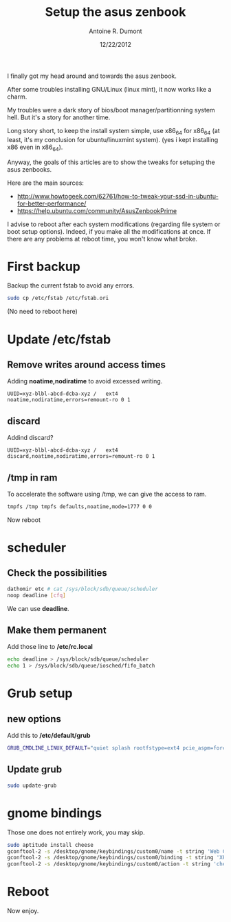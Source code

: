 #+TITLE: Setup the asus zenbook
#+AUTHOR: Antoine R. Dumont
#+OPTIONS:
#+TAGS: setup GNU/Linux asus zenbook
#+CATEGORY: install setup
#+DESCRIPTION: Small steps to setup my asus zenbook
#+DATE: 12/22/2012

I finally got my head around and towards the asus zenbook.

After some troubles installing GNU/Linux (linux mint), it now works like a charm.

My troubles were a dark story of bios/boot manager/partitionning system hell.
But it's a story for another time.

Long story short, to keep the install system simple, use x86_64 for x86_64 (at least, it's my conclusion for ubuntu/linuxmint system).
(yes i kept installing x86 even in x86_64).

Anyway, the goals of this articles are to show the tweaks for setuping the asus zenbooks.

Here are the main sources:
- http://www.howtogeek.com/62761/how-to-tweak-your-ssd-in-ubuntu-for-better-performance/
- https://help.ubuntu.com/community/AsusZenbookPrime

I advise to reboot after each system modifications (regarding file system or boot setup options).
Indeed, if you make all the modifications at once.
If there are any problems at reboot time, you won't know what broke.

* First backup

Backup the current fstab to avoid any errors.

#+begin_src sh
sudo cp /etc/fstab /etc/fstab.ori
#+end_src

(No need to reboot here)
* Update */etc/fstab*

** Remove writes around access times

Adding *noatime,nodiratime* to avoid excessed writing.

#+begin_src fstab
UUID=xyz-blbl-abcd-dcba-xyz /   ext4    noatime,nodiratime,errors=remount-ro 0 1
#+end_src

** discard

Addind discard?

#+begin_src fstab
UUID=xyz-blbl-abcd-dcba-xyz /   ext4    discard,noatime,nodiratime,errors=remount-ro 0 1
#+end_src

** /tmp in ram

To accelerate the software using /tmp, we can give the access to ram.

#+begin_src sh
tmpfs /tmp tmpfs defaults,noatime,mode=1777 0 0
#+end_src

Now reboot
* scheduler

** Check the possibilities

#+begin_src sh
dathomir etc # cat /sys/block/sdb/queue/scheduler
noop deadline [cfq]
#+end_src

We can use *deadline*.

** Make them permanent

Add those line to */etc/rc.local*

#+begin_src sh
echo deadline > /sys/block/sdb/queue/scheduler
echo 1 > /sys/block/sdb/queue/iosched/fifo_batch
#+end_src

* Grub setup
** new options
Add this to */etc/default/grub*

#+begin_src sh
GRUB_CMDLINE_LINUX_DEFAULT="quiet splash rootfstype=ext4 pcie_aspm=force drm.vblankoffdelay=1 i915.semaphores=1"
#+end_src

** Update grub

#+BEGIN_SRC sh
sudo update-grub
#+END_SRC

* gnome bindings

Those one does not entirely work, you may skip.

#+BEGIN_SRC sh
sudo aptitude install cheese
gconftool-2 -s /desktop/gnome/keybindings/custom0/name -t string 'Web Cam'
gconftool-2 -s /desktop/gnome/keybindings/custom0/binding -t string 'XF86WebCam'
gconftool-2 -s /desktop/gnome/keybindings/custom0/action -t string 'cheese'
#+END_SRC

* Reboot
Now enjoy.
